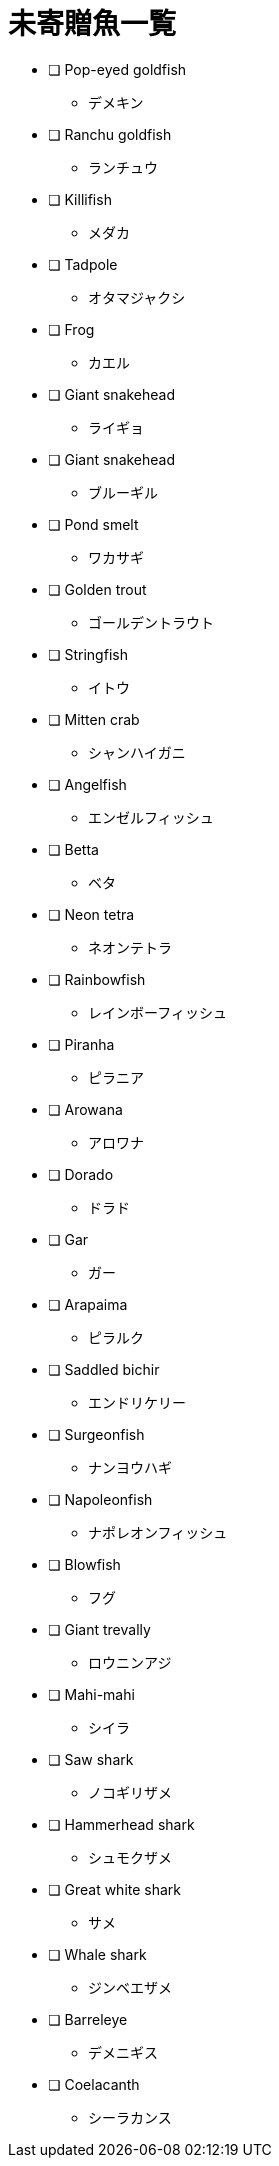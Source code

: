 = 未寄贈魚一覧

* [ ] Pop-eyed goldfish
** デメキン
* [ ] Ranchu goldfish
** ランチュウ
* [ ] Killifish
** メダカ
* [ ] Tadpole
** オタマジャクシ
* [ ] Frog
** カエル
* [ ] Giant snakehead
** ライギョ
* [ ] Giant snakehead
** ブルーギル
* [ ] Pond smelt
** ワカサギ
* [ ] Golden trout
** ゴールデントラウト
* [ ] Stringfish
** イトウ
* [ ] Mitten crab
** シャンハイガニ
* [ ] Angelfish
** エンゼルフィッシュ
* [ ] Betta
** ベタ
* [ ] Neon tetra
** ネオンテトラ
* [ ] Rainbowfish
** レインボーフィッシュ
* [ ] Piranha
** ピラニア
* [ ] Arowana
** アロワナ
* [ ] Dorado
** ドラド
* [ ] Gar
** ガー
* [ ] Arapaima
** ピラルク
* [ ] Saddled bichir
** エンドリケリー
* [ ] Surgeonfish
** ナンヨウハギ
* [ ] Napoleonfish
** ナポレオンフィッシュ
* [ ] Blowfish
** フグ
* [ ] Giant trevally
** ロウニンアジ
* [ ] Mahi-mahi
** シイラ
* [ ] Saw shark
** ノコギリザメ
* [ ] Hammerhead shark
** シュモクザメ
* [ ] Great white shark
** サメ
* [ ] Whale shark
** ジンベエザメ
* [ ] Barreleye
** デメニギス
* [ ] Coelacanth
** シーラカンス
